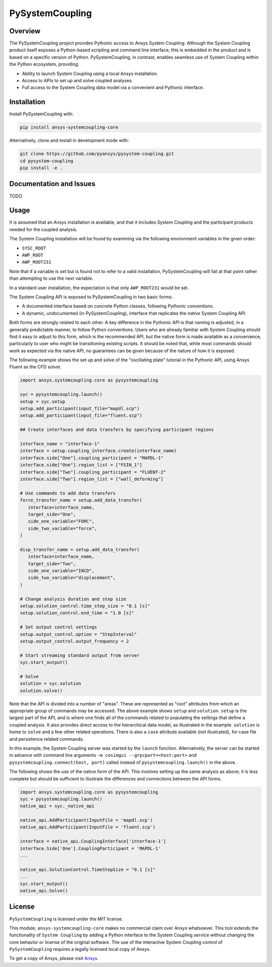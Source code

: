 PySystemCoupling
================
|pyansys| |GH-CI| |codecov| |MIT| |black|

.. |pyansys| image:: https://img.shields.io/badge/Py-Ansys-ffc107.svg?logo=data:image/png;base64,iVBORw0KGgoAAAANSUhEUgAAABAAAAAQCAIAAACQkWg2AAABDklEQVQ4jWNgoDfg5mD8vE7q/3bpVyskbW0sMRUwofHD7Dh5OBkZGBgW7/3W2tZpa2tLQEOyOzeEsfumlK2tbVpaGj4N6jIs1lpsDAwMJ278sveMY2BgCA0NFRISwqkhyQ1q/Nyd3zg4OBgYGNjZ2ePi4rB5loGBhZnhxTLJ/9ulv26Q4uVk1NXV/f///////69du4Zdg78lx//t0v+3S88rFISInD59GqIH2esIJ8G9O2/XVwhjzpw5EAam1xkkBJn/bJX+v1365hxxuCAfH9+3b9/+////48cPuNehNsS7cDEzMTAwMMzb+Q2u4dOnT2vWrMHu9ZtzxP9vl/69RVpCkBlZ3N7enoDXBwEAAA+YYitOilMVAAAAAElFTkSuQmCC
   :target: https://docs.pyansys.com/

.. |GH-CI| image:: https://github.com/pyansys/pysystem-coupling/actions/workflows/ci.yml/badge.svg
   :target: https://github.com/pyansys/pysystem-coupling/actions/workflows/ci.yml

.. |codecov| image:: https://codecov.io/gh/pysystem-coupling/pymapdl/branch/main/graph/badge.svg
   :target: https://codecov.io/gh/pyansys/pysystem-coupling

.. |MIT| image:: https://img.shields.io/badge/License-MIT-yellow.svg
   :target: https://opensource.org/licenses/MIT

.. |black| image:: https://img.shields.io/badge/code%20style-black-000000.svg?style=flat
  :target: https://github.com/psf/black
  :alt: black

Overview
--------
The PySystemCoupling project provides Pythonic access to Ansys System
Coupling. Although the System Coupling product itself exposes a
Python-based scripting and command line interface, this is embedded in
the product and is based on a specific version of Python. PySystemCoupling,
in contrast, enables seamless use of System Coupling within the Python
ecosystem, providing:

* Ability to launch System Coupling using a local Ansys installation.
* Access to APIs to set up and solve coupled analyses.
* Full access to the System Coupling data model via a convenient and Pythonic interface.

Installation
------------
Install PySystemCoupling with:

.. code::

   pip install ansys-systemcoupling-core

Alternatively, clone and install in development mode with:

.. code::

   git clone https://github.com/pyansys/pysystem-coupling.git
   cd pysystem-coupling
   pip install -e .


Documentation and Issues
------------------------

TODO

Usage
-----

It is assumed that an Ansys installation is available, and that it
includes System Coupling and the participant products needed for the coupled analysis.

The System Coupling installation will be found by examining via the following environment variables
in the given order:

* ``SYSC_ROOT``
* ``AWP_ROOT``
* ``AWP_ROOT231``

Note that if a variable is set but is found not to refer to a valid installation, PySystemCoupling
will fail at that point rather than attempting to use the next variable.

In a standard user installation, the expectation is that only ``AWP_ROOT231`` would be set.

The System Coupling API is exposed to PySystemCoupling in two basic forms:

* A documented interface based on concrete Python classes, following `Pythonic` conventions.
* A dynamic, undocumented (in PySystemCoupling), interface that replicates the `native` System Coupling API.

Both forms are strongly related to each other. A key difference in the Pythonic API is that naming is adjusted, in a generally predictable manner,
to follow Python conventions. Users who are already familiar with System Coupling should find it easy to adjust to this form, which is the recommended
API, but the native form is made available as a convenience, particularly to user who might be transitioning existing scripts.
It should be noted that, while most commands should work as expected via the native API, no guarantees can be given because of the nature of how it is exposed.

The following example shows the set up and solve of the "oscillating plate" tutorial in the Pythonic API, using Ansys Fluent as the CFD solver.

.. code:: python

   import ansys.systemcoupling.core as pysystemcoupling

   syc = pysystemcoupling.launch()
   setup = syc.setup
   setup.add_participant(input_file="mapdl.scp")
   setup.add_participant(input_file="fluent.scp")

   ## Create interfaces and data transfers by specifying participant regions

   interface_name = "interface-1"
   interface = setup.coupling_interface.create(interface_name)
   interface.side["One"].coupling_participant = "MAPDL-1"
   interface.side["One"].region_list = ["FSIN_1"]
   interface.side["Two"].coupling_participant = "FLUENT-2"
   interface.side["Two"].region_list = ["wall_deforming"]

   # Use commands to add data transfers
   force_transfer_name = setup.add_data_transfer(
      interface=interface_name,
      target_side="One",
      side_one_variable="FORC",
      side_two_variable="force",
   )

   disp_transfer_name = setup.add_data_transfer(
      interface=interface_name,
      target_side="Two",
      side_one_variable="INCD",
      side_two_variable="displacement",
   )

   # Change analysis duration and step size
   setup.solution_control.time_step_size = "0.1 [s]"
   setup.solution_control.end_time = "1.0 [s]"

   # Set output control settings
   setup.output_control.option = "StepInterval"
   setup.output_control.output_frequency = 2

   # Start streaming standard output from server
   syc.start_output()

   # Solve
   solution = syc.solution
   solution.solve()

Note that the API is divided into a number of "areas". These are represented as "root" attributes from which
an appropriate group of commands may be accessed. The above example shows ``setup`` and ``solution``. ``setup`` is the largest part of the
API, and is where one finds all of the commands related to populating the settings that define a coupled analysis. It also provides
direct access to the hierarchical data model, as illustrated in the example. ``solution`` is home to ``solve`` and a few other related
operations. There is also a ``case`` attribute available (not illustrated), for case file and persistence related commands.

In this example, the System Coupling server was started by the ``launch`` function. Alternatively, the server can be started in advance with
command line arguments ``-m cosimgui --grpcport=<host:port>`` and ``pysystemcoupling.connect(host, port)`` called instead of
``pysystemcoupling.launch()`` in the above.

The following shows the use of the native form of the API. This involves setting up the same analysis as above; it is less complete but
should be sufficient to illustrate the differences and connections between the API forms.


.. code:: python

   import ansys.systemcoupling.core as pysystemcoupling
   syc = pysystemcoupling.launch()
   native_api = syc._native_api

   native_api.AddParticipant(InputFile = 'mapdl.scp')
   native_api.AddParticipant(InputFile = 'fluent.scp')

   interface = native_api.CouplingInterface['interface-1']
   interface.Side['One'].CouplingParticipant = 'MAPDL-1'
   ...

   native_api.SolutionControl.TimeStepSize = "0.1 [s]"
   ...
   syc.start_output()
   native_api.Solve()

License
-------
``PySystemCoupling`` is licensed under the MIT license.

This module, ``ansys-systemcoupling-core`` makes no commercial claim over Ansys
whatsoever.  This tool extends the functionality of ``System Coupling`` by
adding a Python interface to the System Coupling service without changing the
core behavior or license of the original software.  The use of the
interactive System Coupling control of ``PySystemCoupling`` requires a legally licensed
local copy of Ansys.

To get a copy of Ansys, please visit `Ansys <https://www.ansys.com/>`_.

